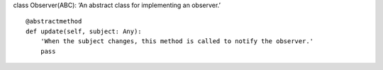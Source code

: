class Observer(ABC): ‘An abstract class for implementing an observer.’

::

   @abstractmethod
   def update(self, subject: Any):
       'When the subject changes, this method is called to notify the observer.'
       pass
